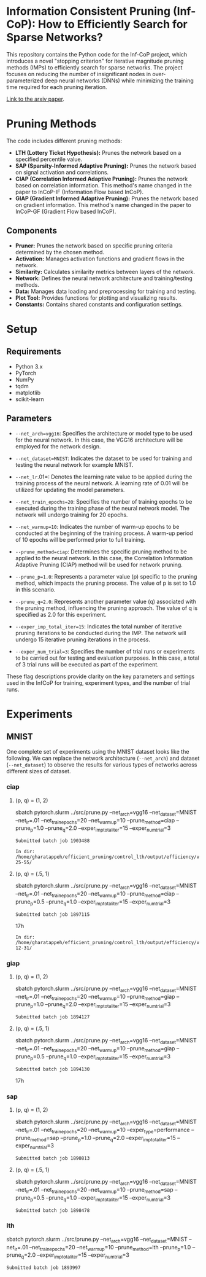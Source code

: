 
*  Information Consistent Pruning (Inf-CoP): How to Efficiently Search for Sparse Networks? 

This repository contains the Python code for the Inf-CoP project, which introduces a novel "stopping criterion" for iterative magnitude pruning methods (IMPs) to efficiently search for sparse networks. The project focuses on reducing the number of insignificant nodes in over-parameterized deep neural networks (DNNs) while minimizing the training time required for each pruning iteration.

[[https://arxiv.org/abs/2501.15592][Link to the arxiv paper]].

* Pruning Methods
The code includes different pruning methods:

- *LTH (Lottery Ticket Hypothesis):* Prunes the network based on a specified percentile value.
- *SAP (Sparsity-Informed Adaptive Pruning):* Prunes the network based on signal activation
  and correlations.
- *CIAP (Correlation Informed Adaptive Pruning):* Prunes the network based on
  correlation information. This method's name changed in the paper to InCoP-IF
  (Information Flow based InCoP).
- *GIAP (Gradient Informed Adaptive Pruning):* Prunes the network based on
  gradient information. This method's name changed in the paper to InCoP-GF
  (Gradient Flow based InCoP).

** Components
- **Pruner:** Prunes the network based on specific pruning criteria determined by the chosen method.
- **Activation:** Manages activation functions and gradient flows in the network.
- **Similarity:** Calculates similarity metrics between layers of the network.
- **Network:** Defines the neural network architecture and training/testing methods.
- **Data:** Manages data loading and preprocessing for training and testing.
- **Plot Tool:** Provides functions for plotting and visualizing results.
- **Constants:** Contains shared constants and configuration settings.


* Setup

** Requirements

- Python 3.x
- PyTorch
- NumPy
- tqdm
- matplotlib
- scikit-learn

** Parameters
- =--net_arch=vgg16=: Specifies the architecture or model type to be used for the neural network. In this case, the VGG16 architecture will be employed for the network design.

- =--net_dataset=MNIST=: Indicates the dataset to be used for training and testing
  the neural network for example MNIST.

- =--net_lr=.01=: Denotes the learning rate value to be applied during the training process of the neural network. A learning rate of 0.01 will be utilized for updating the model parameters.

- =--net_train_epochs=20=: Specifies the number of training epochs to be executed during the training phase of the neural network model. The network will undergo training for 20 epochs.

- =--net_warmup=10=: Indicates the number of warm-up epochs to be conducted at the beginning of the training process. A warm-up period of 10 epochs will be performed prior to full training.

- =--prune_method=ciap=: Determines the specific pruning method to be applied to
  the neural network. In this case, the Correlation Information Adaptive Pruning (CIAP) method will be used for network pruning.

- =--prune_p=1.0=: Represents a parameter value (p) specific to the pruning method, which impacts the pruning process. The value of p is set to 1.0 in this scenario.

- =--prune_q=2.0=: Represents another parameter value (q) associated with the pruning method, influencing the pruning approach. The value of q is specified as 2.0 for this experiment.

- =--exper_imp_total_iter=15=: Indicates the total number of iterative pruning
  iterations to be conducted during the IMP. The network will undergo 15 iterative pruning iterations in the process.

- =--exper_num_trial=3=: Specifies the number of trial runs or experiments to be carried out for testing and evaluation purposes. In this case, a total of 3 trial runs will be executed as part of the experiment.


These flag descriptions provide clarity on the key parameters and settings used in the InfCoP for training, experiment types, and the number of trial runs.


* Experiments
** MNIST
One complete set of experiments using the MNIST dataset looks like the
following. We can replace the network architecture (=--net_arch=) and dataset
(=--net_dataset=) to observe the results for various types of networks across
different sizes of dataset.


*** ciap
**** (p, q) = (1, 2)

sbatch pytorch.slurm ../src/prune.py --net_arch=vgg16 --net_dataset=MNIST --net_lr=.01 --net_train_epochs=20 --net_warmup=10 --prune_method=ciap --prune_p=1.0 --prune_q=2.0 --exper_imp_total_iter=15 --exper_num_trial=3

#+RESULTS:
: Submitted batch job 1903488

#+RESULTS:
: In dir: /home/gharatappeh/efficient_pruning/control_lth/output/efficiency/vgg16/MNIST/no_cntr/02-25-55/

**** (p, q) = (.5, 1)

sbatch pytorch.slurm ../src/prune.py --net_arch=vgg16 --net_dataset=MNIST --net_lr=.01 --net_train_epochs=20 --net_warmup=10  --prune_method=ciap --prune_p=0.5 --prune_q=1.0 --exper_imp_total_iter=15 --exper_num_trial=3

#+RESULTS:
: Submitted batch job 1897115
17h

#+RESULTS:
: In dir: /home/gharatappeh/efficient_pruning/control_lth/output/efficiency/vgg16/MNIST/no_cntr/08-12-31/

*** giap
**** (p, q) = (1, 2)

sbatch pytorch.slurm ../src/prune.py --net_arch=vgg16 --net_dataset=MNIST --net_lr=.01 --net_train_epochs=20 --net_warmup=10 --prune_method=giap --prune_p=1.0 --prune_q=2.0 --exper_imp_total_iter=15 --exper_num_trial=3

#+RESULTS:
: Submitted batch job 1894127

**** (p, q) = (.5, 1)

sbatch pytorch.slurm ../src/prune.py --net_arch=vgg16 --net_dataset=MNIST --net_lr=.01 --net_train_epochs=20 --net_warmup=10 --prune_method=giap --prune_p=0.5 --prune_q=1.0 --exper_imp_total_iter=15 --exper_num_trial=3

#+RESULTS:
: Submitted batch job 1894130
17h

*** sap

**** (p, q) = (1, 2)

sbatch pytorch.slurm ../src/prune.py --net_arch=vgg16 --net_dataset=MNIST --net_lr=.01 --net_train_epochs=20 --net_warmup=10 --exper_type=performance --prune_method=sap --prune_p=1.0 --prune_q=2.0 --exper_imp_total_iter=15 --exper_num_trial=3

#+RESULTS:
: Submitted batch job 1890813

**** (p, q) = (.5, 1)

sbatch pytorch.slurm ../src/prune.py --net_arch=vgg16 --net_dataset=MNIST --net_lr=.01 --net_train_epochs=20 --net_warmup=10 --prune_method=sap --prune_p=0.5 --prune_q=1.0 --exper_imp_total_iter=15 --exper_num_trial=3

#+RESULTS:
: Submitted batch job 1898478

*** lth
sbatch pytorch.slurm ../src/prune.py --net_arch=vgg16 --net_dataset=MNIST --net_lr=.01 --net_train_epochs=20 --net_warmup=10 --prune_method=lth --prune_p=1.0 --prune_q=2.0 --exper_imp_total_iter=15 --exper_num_trial=3

#+RESULTS:
: Submitted batch job 1893997


